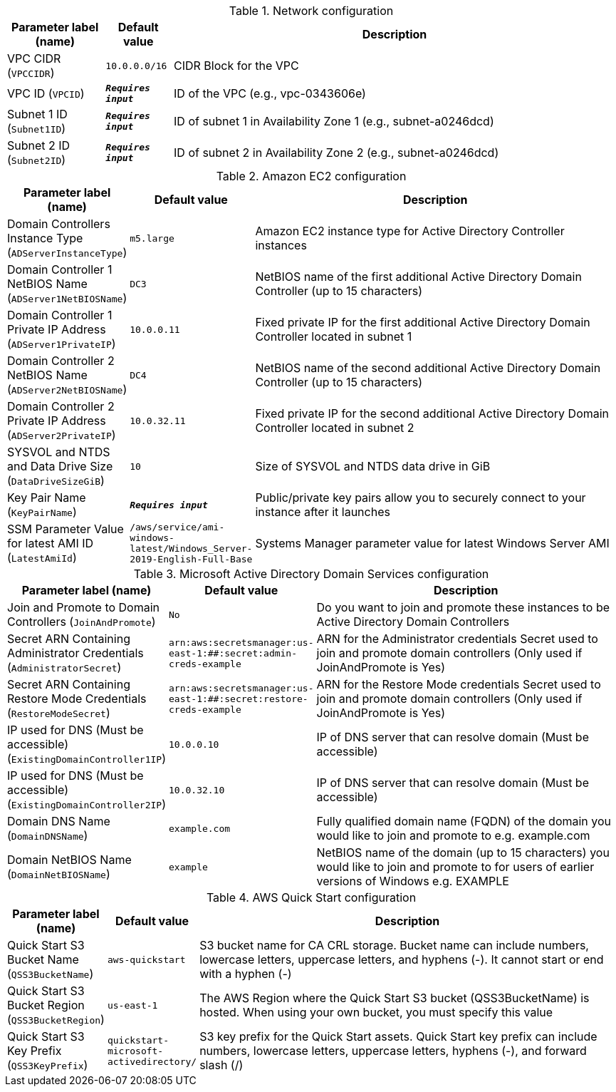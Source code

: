 
.Network configuration
[width="100%",cols="16%,11%,73%",options="header",]
|===
|Parameter label (name) |Default value|Description|VPC CIDR
(`VPCCIDR`)|`10.0.0.0/16`|CIDR Block for the VPC|VPC ID
(`VPCID`)|`**__Requires input__**`|ID of the VPC (e.g., vpc-0343606e)|Subnet 1 ID
(`Subnet1ID`)|`**__Requires input__**`|ID of subnet 1 in Availability Zone 1 (e.g., subnet-a0246dcd)|Subnet 2 ID
(`Subnet2ID`)|`**__Requires input__**`|ID of subnet 2 in Availability Zone 2 (e.g., subnet-a0246dcd)
|===
.Amazon EC2 configuration
[width="100%",cols="16%,11%,73%",options="header",]
|===
|Parameter label (name) |Default value|Description|Domain Controllers Instance Type
(`ADServerInstanceType`)|`m5.large`|Amazon EC2 instance type for Active Directory Controller instances|Domain Controller 1 NetBIOS Name
(`ADServer1NetBIOSName`)|`DC3`|NetBIOS name of the first additional Active Directory Domain Controller (up to 15 characters)|Domain Controller 1 Private IP Address
(`ADServer1PrivateIP`)|`10.0.0.11`|Fixed private IP for the first additional Active Directory Domain Controller located in subnet 1|Domain Controller 2 NetBIOS Name
(`ADServer2NetBIOSName`)|`DC4`|NetBIOS name of the second additional Active Directory Domain Controller (up to 15 characters)|Domain Controller 2 Private IP Address
(`ADServer2PrivateIP`)|`10.0.32.11`|Fixed private IP for the second additional Active Directory Domain Controller located in subnet 2|SYSVOL and NTDS and Data Drive Size
(`DataDriveSizeGiB`)|`10`|Size of SYSVOL and NTDS data drive in GiB|Key Pair Name
(`KeyPairName`)|`**__Requires input__**`|Public/private key pairs allow you to securely connect to your instance after it launches|SSM Parameter Value for latest AMI ID
(`LatestAmiId`)|`/aws/service/ami-windows-latest/Windows_Server-2019-English-Full-Base`|Systems Manager parameter value for latest Windows Server AMI
|===
.Microsoft Active Directory Domain Services configuration
[width="100%",cols="16%,11%,73%",options="header",]
|===
|Parameter label (name) |Default value|Description|Join and Promote to Domain Controllers
(`JoinAndPromote`)|`No`|Do you want to join and promote these instances to be Active Directory Domain Controllers|Secret ARN Containing Administrator Credentials
(`AdministratorSecret`)|`arn:aws:secretsmanager:us-east-1:############:secret:admin-creds-example`|ARN for the Administrator credentials Secret used to join and promote domain controllers (Only used if JoinAndPromote is Yes)|Secret ARN Containing Restore Mode Credentials
(`RestoreModeSecret`)|`arn:aws:secretsmanager:us-east-1:############:secret:restore-creds-example`|ARN for the Restore Mode credentials Secret used to join and promote domain controllers (Only used if JoinAndPromote is Yes)|IP used for DNS (Must be accessible)
(`ExistingDomainController1IP`)|`10.0.0.10`|IP of DNS server that can resolve domain (Must be accessible)|IP used for DNS (Must be accessible)
(`ExistingDomainController2IP`)|`10.0.32.10`|IP of DNS server that can resolve domain (Must be accessible)|Domain DNS Name
(`DomainDNSName`)|`example.com`|Fully qualified domain name (FQDN) of the domain you would like to join and promote to e.g. example.com|Domain NetBIOS Name
(`DomainNetBIOSName`)|`example`|NetBIOS name of the domain (up to 15 characters) you would like to join and promote to for users of earlier versions of Windows e.g. EXAMPLE
|===
.AWS Quick Start configuration
[width="100%",cols="16%,11%,73%",options="header",]
|===
|Parameter label (name) |Default value|Description|Quick Start S3 Bucket Name
(`QSS3BucketName`)|`aws-quickstart`|S3 bucket name for CA CRL storage. Bucket name can include numbers, lowercase letters, uppercase letters, and hyphens (-). It cannot start or end with a hyphen (-)|Quick Start S3 Bucket Region
(`QSS3BucketRegion`)|`us-east-1`|The AWS Region where the Quick Start S3 bucket (QSS3BucketName) is hosted. When using your own bucket, you must specify this value|Quick Start S3 Key Prefix
(`QSS3KeyPrefix`)|`quickstart-microsoft-activedirectory/`|S3 key prefix for the Quick Start assets. Quick Start key prefix can include numbers, lowercase letters, uppercase letters, hyphens (-), and forward slash (/)
|===